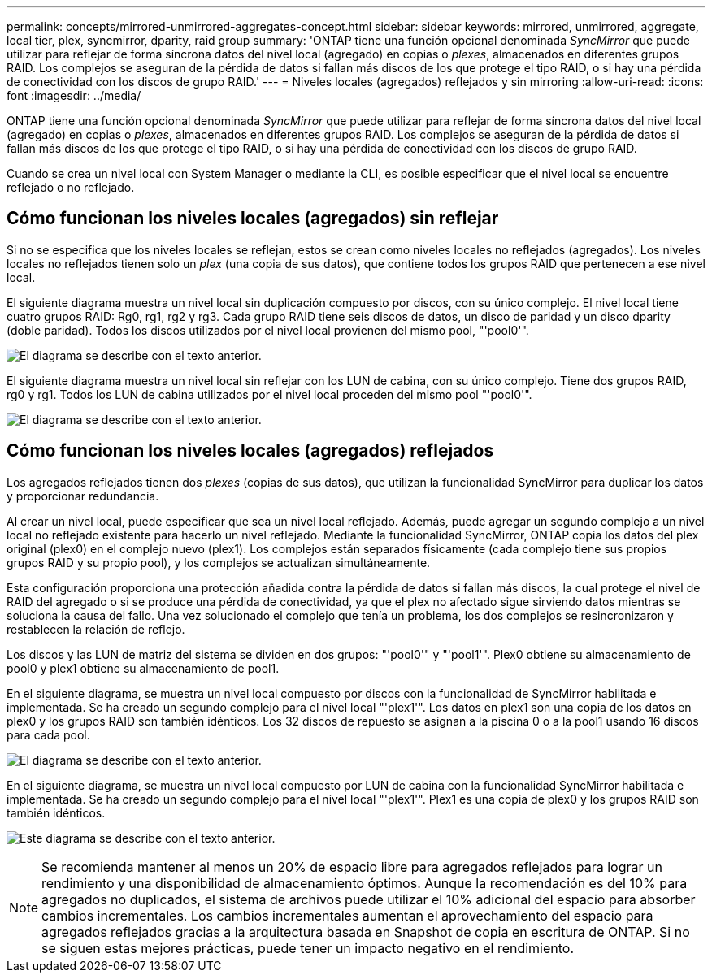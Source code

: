 ---
permalink: concepts/mirrored-unmirrored-aggregates-concept.html 
sidebar: sidebar 
keywords: mirrored, unmirrored, aggregate, local tier, plex, syncmirror, dparity, raid group 
summary: 'ONTAP tiene una función opcional denominada _SyncMirror_ que puede utilizar para reflejar de forma síncrona datos del nivel local (agregado) en copias o _plexes_, almacenados en diferentes grupos RAID. Los complejos se aseguran de la pérdida de datos si fallan más discos de los que protege el tipo RAID, o si hay una pérdida de conectividad con los discos de grupo RAID.' 
---
= Niveles locales (agregados) reflejados y sin mirroring
:allow-uri-read: 
:icons: font
:imagesdir: ../media/


[role="lead"]
ONTAP tiene una función opcional denominada _SyncMirror_ que puede utilizar para reflejar de forma síncrona datos del nivel local (agregado) en copias o _plexes_, almacenados en diferentes grupos RAID. Los complejos se aseguran de la pérdida de datos si fallan más discos de los que protege el tipo RAID, o si hay una pérdida de conectividad con los discos de grupo RAID.

Cuando se crea un nivel local con System Manager o mediante la CLI, es posible especificar que el nivel local se encuentre reflejado o no reflejado.



== Cómo funcionan los niveles locales (agregados) sin reflejar

Si no se especifica que los niveles locales se reflejan, estos se crean como niveles locales no reflejados (agregados). Los niveles locales no reflejados tienen solo un _plex_ (una copia de sus datos), que contiene todos los grupos RAID que pertenecen a ese nivel local.

El siguiente diagrama muestra un nivel local sin duplicación compuesto por discos, con su único complejo. El nivel local tiene cuatro grupos RAID: Rg0, rg1, rg2 y rg3. Cada grupo RAID tiene seis discos de datos, un disco de paridad y un disco dparity (doble paridad). Todos los discos utilizados por el nivel local provienen del mismo pool, "'pool0'".

image:drw-plexum-scrn-en-noscale.gif["El diagrama se describe con el texto anterior."]

El siguiente diagrama muestra un nivel local sin reflejar con los LUN de cabina, con su único complejo. Tiene dos grupos RAID, rg0 y rg1. Todos los LUN de cabina utilizados por el nivel local proceden del mismo pool "'pool0'".

image:unmirrored-aggregate-with-array-luns.gif["El diagrama se describe con el texto anterior."]



== Cómo funcionan los niveles locales (agregados) reflejados

Los agregados reflejados tienen dos _plexes_ (copias de sus datos), que utilizan la funcionalidad SyncMirror para duplicar los datos y proporcionar redundancia.

Al crear un nivel local, puede especificar que sea un nivel local reflejado.  Además, puede agregar un segundo complejo a un nivel local no reflejado existente para hacerlo un nivel reflejado. Mediante la funcionalidad SyncMirror, ONTAP copia los datos del plex original (plex0) en el complejo nuevo (plex1). Los complejos están separados físicamente (cada complejo tiene sus propios grupos RAID y su propio pool), y los complejos se actualizan simultáneamente.

Esta configuración proporciona una protección añadida contra la pérdida de datos si fallan más discos, la cual protege el nivel de RAID del agregado o si se produce una pérdida de conectividad, ya que el plex no afectado sigue sirviendo datos mientras se soluciona la causa del fallo. Una vez solucionado el complejo que tenía un problema, los dos complejos se resincronizaron y restablecen la relación de reflejo.

Los discos y las LUN de matriz del sistema se dividen en dos grupos: "'pool0'" y "'pool1'". Plex0 obtiene su almacenamiento de pool0 y plex1 obtiene su almacenamiento de pool1.

En el siguiente diagrama, se muestra un nivel local compuesto por discos con la funcionalidad de SyncMirror habilitada e implementada. Se ha creado un segundo complejo para el nivel local "'plex1'". Los datos en plex1 son una copia de los datos en plex0 y los grupos RAID son también idénticos. Los 32 discos de repuesto se asignan a la piscina 0 o a la pool1 usando 16 discos para cada pool.

image:drw-plexm-scrn-en-noscale.gif["El diagrama se describe con el texto anterior."]

En el siguiente diagrama, se muestra un nivel local compuesto por LUN de cabina con la funcionalidad SyncMirror habilitada e implementada. Se ha creado un segundo complejo para el nivel local "'plex1'". Plex1 es una copia de plex0 y los grupos RAID son también idénticos.

image:mirrored-aggregate-with-array-luns.gif["Este diagrama se describe con el texto anterior."]


NOTE: Se recomienda mantener al menos un 20% de espacio libre para agregados reflejados para lograr un rendimiento y una disponibilidad de almacenamiento óptimos. Aunque la recomendación es del 10% para agregados no duplicados, el sistema de archivos puede utilizar el 10% adicional del espacio para absorber cambios incrementales. Los cambios incrementales aumentan el aprovechamiento del espacio para agregados reflejados gracias a la arquitectura basada en Snapshot de copia en escritura de ONTAP. Si no se siguen estas mejores prácticas, puede tener un impacto negativo en el rendimiento.
